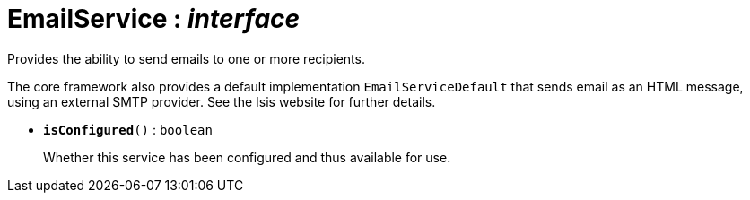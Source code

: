 = EmailService : _interface_
:Notice: Licensed to the Apache Software Foundation (ASF) under one or more contributor license agreements. See the NOTICE file distributed with this work for additional information regarding copyright ownership. The ASF licenses this file to you under the Apache License, Version 2.0 (the "License"); you may not use this file except in compliance with the License. You may obtain a copy of the License at. http://www.apache.org/licenses/LICENSE-2.0 . Unless required by applicable law or agreed to in writing, software distributed under the License is distributed on an "AS IS" BASIS, WITHOUT WARRANTIES OR  CONDITIONS OF ANY KIND, either express or implied. See the License for the specific language governing permissions and limitations under the License.

Provides the ability to send emails to one or more recipients.

The core framework also provides a default implementation `EmailServiceDefault` that sends email as an HTML message, using an external SMTP provider. See the Isis website for further details.

* `[teal]#*isConfigured*#()` : `boolean`
+
--
Whether this service has been configured and thus available for use.
--

